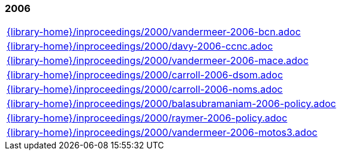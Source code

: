//
// ============LICENSE_START=======================================================
//  Copyright (C) 2018 Sven van der Meer. All rights reserved.
// ================================================================================
// This file is licensed under the CREATIVE COMMONS ATTRIBUTION 4.0 INTERNATIONAL LICENSE
// Full license text at https://creativecommons.org/licenses/by/4.0/legalcode
// 
// SPDX-License-Identifier: CC-BY-4.0
// ============LICENSE_END=========================================================
//
// @author Sven van der Meer (vdmeer.sven@mykolab.com)
//

=== 2006
[cols="a", grid=rows, frame=none, %autowidth.stretch]
|===
|include::{library-home}/inproceedings/2000/vandermeer-2006-bcn.adoc[]
|include::{library-home}/inproceedings/2000/davy-2006-ccnc.adoc[]
|include::{library-home}/inproceedings/2000/vandermeer-2006-mace.adoc[]
|include::{library-home}/inproceedings/2000/carroll-2006-dsom.adoc[]
|include::{library-home}/inproceedings/2000/carroll-2006-noms.adoc[]
|include::{library-home}/inproceedings/2000/balasubramaniam-2006-policy.adoc[]
|include::{library-home}/inproceedings/2000/raymer-2006-policy.adoc[]
|include::{library-home}/inproceedings/2000/vandermeer-2006-motos3.adoc[]
|===


